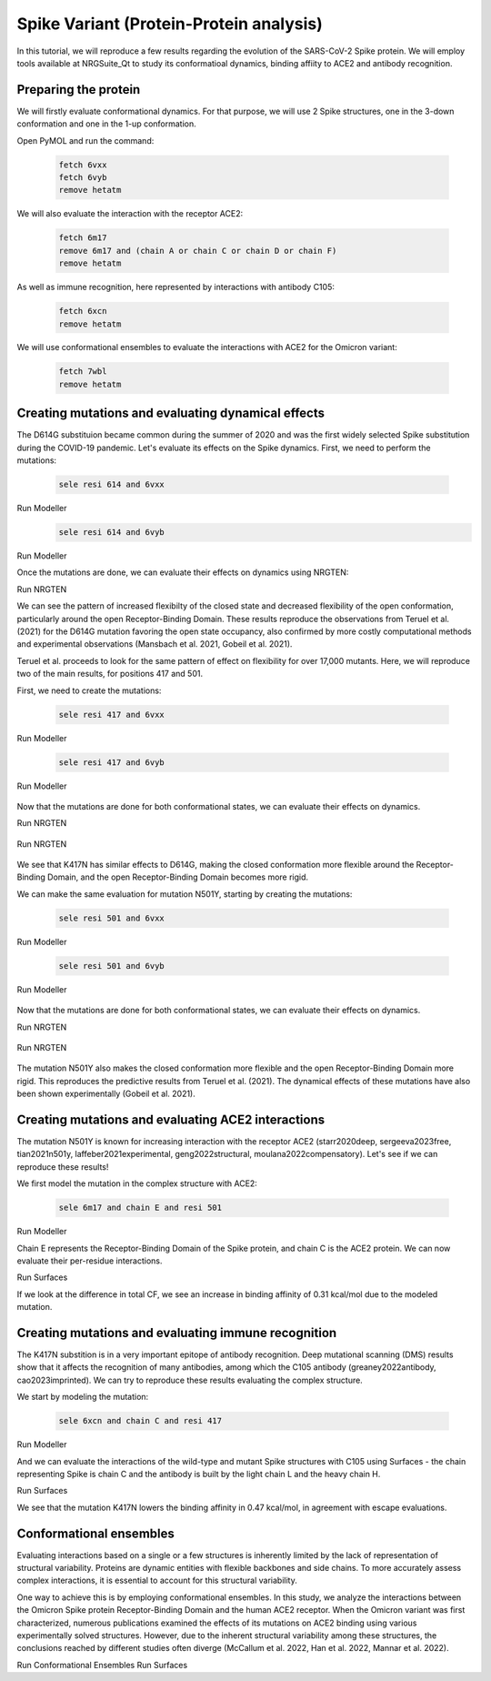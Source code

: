 ========================================
Spike Variant (Protein-Protein analysis)
========================================

.. _Spike variant (Protein-Protein analysis):

In this tutorial, we will reproduce a few results regarding the evolution of the SARS-CoV-2 Spike protein. We will employ tools available at NRGSuite_Qt to study its conformatioal dynamics, binding affiity to ACE2 and antibody recognition.

Preparing the protein
====================

We will firstly evaluate conformational dynamics. For that purpose, we will use 2 Spike structures, one in the 3-down conformation and one in the 1-up conformation.

Open PyMOL and run the command:

    .. code-block:: console

            fetch 6vxx
            fetch 6vyb
            remove hetatm

    .. image:: /_static/images/Tutorial/fetch_1.png
           :alt: An example image
           :width: 65%
           :align: center

We will also evaluate the interaction with the receptor ACE2:

    .. code-block:: console
            
            fetch 6m17
            remove 6m17 and (chain A or chain C or chain D or chain F)
            remove hetatm

    .. image:: /_static/images/Tutorial/fetch_2.png
           :alt: An example image
           :width: 65%
           :align: center

As well as immune recognition, here represented by interactions with antibody C105:

    .. code-block:: console

            fetch 6xcn
            remove hetatm

    .. image:: /_static/images/Tutorial/fetch_3.png
           :alt: An example image
           :width: 65%
           :align: center

We will use conformational ensembles to evaluate the interactions with ACE2 for the Omicron variant:

    .. code-block:: console

            fetch 7wbl
            remove hetatm

    .. image:: /_static/images/Tutorial/fetch_4.png
           :alt: An example image
           :width: 65%
           :align: center


Creating mutations and evaluating dynamical effects
====================

The D614G substituion became common during the summer of 2020 and was the first widely selected Spike substitution during the COVID-19 pandemic. Let's evaluate its effects on the Spike dynamics. First, we need to perform the mutations:

    .. code-block:: console

            sele resi 614 and 6vxx

    .. image:: /_static/images/Tutorial/sele_614_1.png
           :alt: An example image
           :width: 65%
           :align: center

Run Modeller
    .. image:: /_static/images/Tutorial/mut_614_1.png
           :alt: An example image
           :width: 65%
           :align: center

    .. code-block:: console

            sele resi 614 and 6vyb

    .. image:: /_static/images/Tutorial/sele_614_2.png
           :alt: An example image
           :width: 65%
           :align: center

Run Modeller
    .. image:: /_static/images/Tutorial/mut_614_2.png
           :alt: An example image
           :width: 65%
           :align: center

Once the mutations are done, we can evaluate their effects on dynamics using NRGTEN:

Run NRGTEN
    .. image:: /_static/images/Tutorial/run_614_1.png
           :alt: An example image
           :width: 65%
           :align: center

    .. image:: /_static/images/Tutorial/result_614_1.png
           :alt: An example image
           :width: 65%
           :align: center

    .. image:: /_static/images/Tutorial/run_614_2.png
           :alt: An example image
           :width: 65%
           :align: center

    .. image:: /_static/images/Tutorial/result_614_2.png
           :alt: An example image
           :width: 65%
           :align: center

We can see the pattern of increased flexibilty of the closed state and decreased flexibility of the open conformation, particularly around the open Receptor-Binding Domain. These results reproduce the observations from Teruel et al. (2021) for the D614G mutation favoring the open state occupancy, also confirmed by more costly computational methods and experimental observations (Mansbach et al. 2021, Gobeil et al. 2021).

Teruel et al. proceeds to look for the same pattern of effect on flexibility for over 17,000 mutants. Here, we will reproduce two of the main results, for positions 417 and 501.

First, we need to create the mutations:

    .. code-block:: console

            sele resi 417 and 6vxx

    .. image:: /_static/images/Tutorial/sele_417_1.png
           :alt: An example image
           :width: 65%
           :align: center

Run Modeller

    .. image:: /_static/images/Tutorial/mut_417_1.png
           :alt: An example image
           :width: 65%
           :align: center

    .. code-block:: console

            sele resi 417 and 6vyb

    .. image:: /_static/images/Tutorial/sele_417_2.png
           :alt: An example image
           :width: 65%
           :align: center

Run Modeller

    .. image:: /_static/images/Tutorial/mut_417_2.png
           :alt: An example image
           :width: 65%
           :align: center

Now that the mutations are done for both conformational states, we can evaluate their effects on dynamics.

Run NRGTEN

    .. image:: /_static/images/Tutorial/run_417_1.png
           :alt: An example image
           :width: 65%
           :align: center

    .. image:: /_static/images/Tutorial/result_417_1.png
           :alt: An example image
           :width: 65%
           :align: center

Run NRGTEN

    .. image:: /_static/images/Tutorial/run_417_2.png
           :alt: An example image
           :width: 65%
           :align: center

    .. image:: /_static/images/Tutorial/result_417_2.png
           :alt: An example image
           :width: 65%
           :align: center

We see that K417N has similar effects to D614G, making the closed conformation more flexible around the Receptor-Binding Domain, and the open Receptor-Binding Domain becomes more rigid.

We can make the same evaluation for mutation N501Y, starting by creating the mutations:

    .. code-block:: console
        
            sele resi 501 and 6vxx

    .. image:: /_static/images/Tutorial/sele_501_1.png
           :alt: An example image
           :width: 65%
           :align: center

Run Modeller

    .. image:: /_static/images/Tutorial/mut_501_1.png
           :alt: An example image
           :width: 65%
           :align: center

    .. code-block:: console
        
            sele resi 501 and 6vyb

    .. image:: /_static/images/Tutorial/sele_501_2.png
           :alt: An example image
           :width: 65%
           :align: center

Run Modeller

    .. image:: /_static/images/Tutorial/mut_501_2.png
           :alt: An example image
           :width: 65%
           :align: center

Now that the mutations are done for both conformational states, we can evaluate their effects on dynamics.

Run NRGTEN

    .. image:: /_static/images/Tutorial/run_501_1.png
           :alt: An example image
           :width: 65%
           :align: center

    .. image:: /_static/images/Tutorial/result_501_1.png
           :alt: An example image
           :width: 65%
           :align: center

Run NRGTEN

    .. image:: /_static/images/Tutorial/run_501_2.png
           :alt: An example image
           :width: 65%
           :align: center

    .. image:: /_static/images/Tutorial/result_501_2.png
           :alt: An example image
           :width: 65%
           :align: center

The mutation N501Y also makes the closed conformation more flexible and the open Receptor-Binding Domain more rigid. This reproduces the predictive results from Teruel et al. (2021). The dynamical effects of these mutations have also been shown experimentally (Gobeil et al. 2021).

Creating mutations and evaluating ACE2 interactions
====================

The mutation N501Y is known for increasing interaction with the receptor ACE2 (starr2020deep, sergeeva2023free, tian2021n501y, laffeber2021experimental, geng2022structural, moulana2022compensatory). Let's see if we can reproduce these results!

We first model the mutation in the complex structure with ACE2:

    .. code-block:: console
    
            sele 6m17 and chain E and resi 501

Run Modeller

Chain E represents the Receptor-Binding Domain of the Spike protein, and chain C is the ACE2 protein. We can now evaluate their per-residue interactions.

Run Surfaces

If we look at the difference in total CF, we see an increase in binding affinity of 0.31 kcal/mol due to the modeled mutation.

Creating mutations and evaluating immune recognition
====================

The K417N substition is in a very important epitope of antibody recognition. Deep mutational scanning (DMS) results show that it affects the recognition of many antibodies, among which the C105 antibody (greaney2022antibody, cao2023imprinted). We can try to reproduce these results evaluating the complex structure.

We start by modeling the mutation:

    .. code-block:: console
    
            sele 6xcn and chain C and resi 417

Run Modeller

And we can evaluate the interactions of the wild-type and mutant Spike structures with C105 using Surfaces - the chain representing Spike is chain C and the antibody is built by the light chain L and the heavy chain H.

Run Surfaces

We see that the mutation K417N lowers the binding affinity in 0.47 kcal/mol, in agreement with escape evaluations.

Conformational ensembles
====================

Evaluating interactions based on a single or a few structures is inherently limited by the lack of representation of structural variability. Proteins are dynamic entities with flexible backbones and side chains. To more accurately assess complex interactions, it is essential to account for this structural variability.

One way to achieve this is by employing conformational ensembles. In this study, we analyze the interactions between the Omicron Spike protein Receptor-Binding Domain and the human ACE2 receptor. When the Omicron variant was first characterized, numerous publications examined the effects of its mutations on ACE2 binding using various experimentally solved structures. However, due to the inherent structural variability among these structures, the conclusions reached by different studies often diverge (McCallum et al. 2022, Han et al. 2022, Mannar et al. 2022).

Run Conformational Ensembles
Run Surfaces




